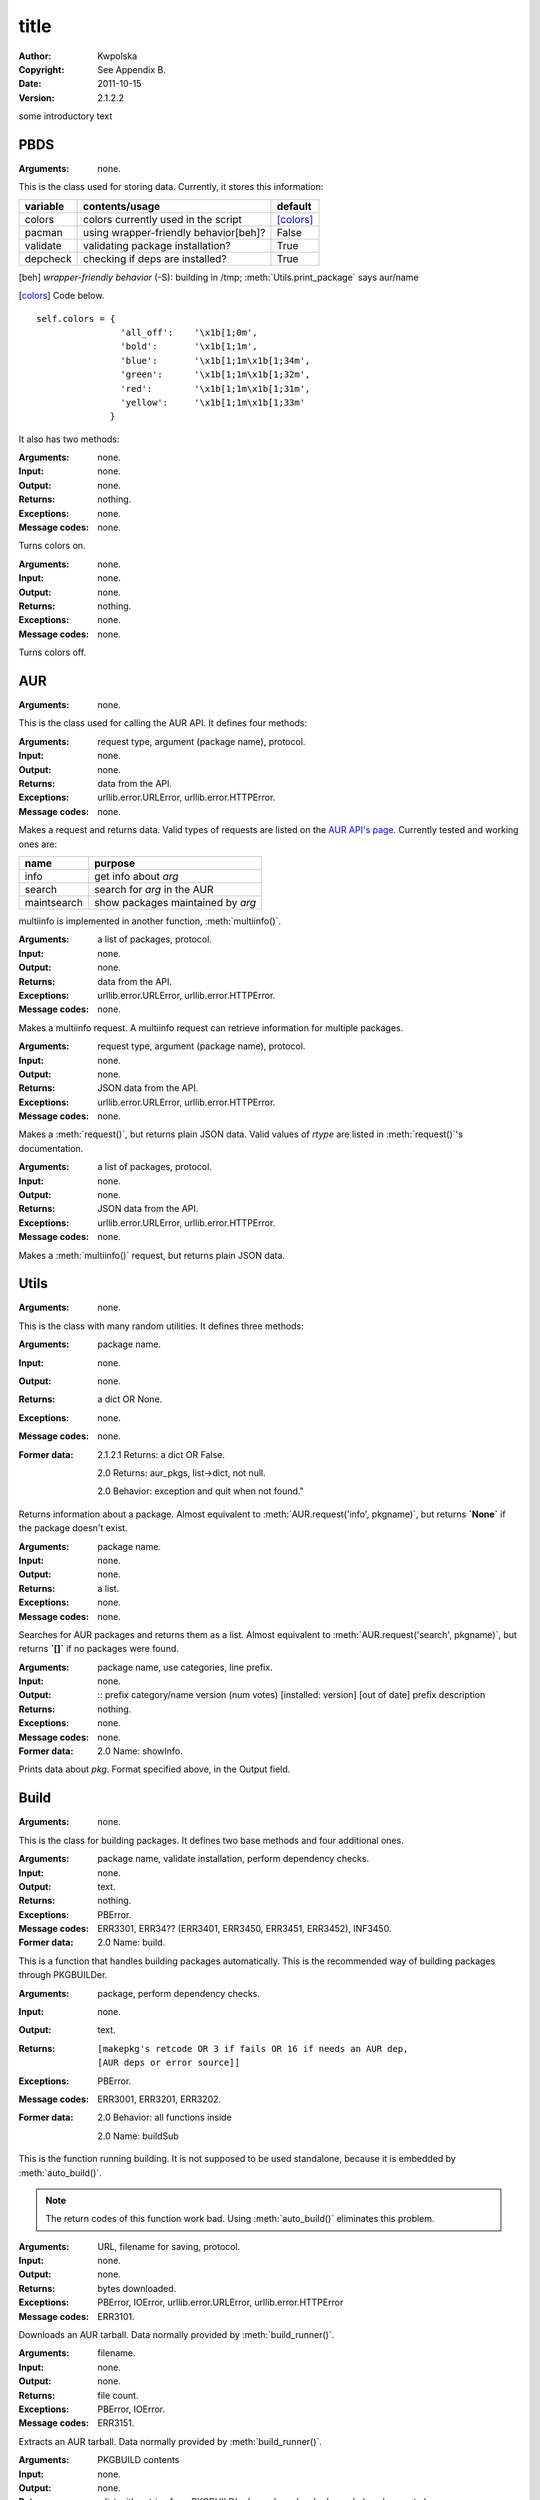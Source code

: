 *****
title
*****

:Author: Kwpolska
:Copyright: See Appendix B.
:Date: 2011-10-15
:Version: 2.1.2.2

.. index:: classes
.. module:: PKGBUILDer
   :synopsis: a Python AUR helper/library

some introductory text

PBDS
====

.. index:: PBDS; DS; Data Storage
.. versionadded:: 2.1.0.0
.. class:: PBDS

:Arguments: none.

This is the class used for storing data.  Currently, it stores this
information:

+-----------+---------------------------------------+-------------------+
| variable  | contents/usage                        | default           |
+===========+=======================================+===================+
| colors    | colors currently used in the script   | [colors]_         |
+-----------+---------------------------------------+-------------------+
| pacman    | using wrapper-friendly behavior[beh]? | False             |
+-----------+---------------------------------------+-------------------+
| validate  | validating package installation?      | True              |
+-----------+---------------------------------------+-------------------+
| depcheck  | checking if deps are installed?       | True              |
+-----------+---------------------------------------+-------------------+


.. [beh] *wrapper-friendly behavior* (-S): building in /tmp;
    :meth:`Utils.print_package` says aur/name

.. [colors] Code below.

::

    self.colors = {
                    'all_off':    '\x1b[1;0m',
                    'bold':       '\x1b[1;1m',
                    'blue':       '\x1b[1;1m\x1b[1;34m',
                    'green':      '\x1b[1;1m\x1b[1;32m',
                    'red':        '\x1b[1;1m\x1b[1;31m',
                    'yellow':     '\x1b[1;1m\x1b[1;33m'
                  }


It also has two methods:

.. method:: colorson()

:Arguments: none.
:Input: none.
:Output: none.
:Returns: nothing.
:Exceptions: none.
:Message codes: none.

Turns colors on.

.. method:: colorsoff().

:Arguments: none.
:Input: none.
:Output: none.
:Returns: nothing.
:Exceptions: none.
:Message codes: none.

Turns colors off.


AUR
===

.. index:: AUR; API; RPC
.. versionadded:: 2.1.0.0
.. class:: AUR

:Arguments: none.

This is the class used for calling the AUR API.  It defines four methods:


.. method:: request(rtype, arg[, prot])
.. index:: request

:Arguments: request type, argument (package name), protocol.
:Input: none.
:Output: none.
:Returns: data from the API.
:Exceptions: urllib.error.URLError, urllib.error.HTTPError.
:Message codes: none.

Makes a request and returns data.  Valid types of requests are listed on
the `AUR API's page`_.  Currently tested and working ones are:

+-------------+-----------------------------------+
+ name        | purpose                           |
+=============+===================================+
| info        | get info about `arg`              |
+-------------+-----------------------------------+
| search      | search for `arg` in the AUR       |
+-------------+-----------------------------------+
| maintsearch | show packages maintained by `arg` |
+-------------+-----------------------------------+

multiinfo is implemented in another function, :meth:`multiinfo()`.

.. _`AUR API's page`: http://aur.archlinux.org/rpc.php

.. method:: multiinfo(args[, prot])
.. index:: multiinfo

:Arguments: a list of packages, protocol.
:Input: none.
:Output: none.
:Returns: data from the API.
:Exceptions: urllib.error.URLError, urllib.error.HTTPError.
:Message codes: none.

Makes a multiinfo request.  A multiinfo request can retrieve information
for multiple packages.

.. method:: jsonreq(rtype, arg[, prot])

:Arguments: request type, argument (package name), protocol.
:Input: none.
:Output: none.
:Returns: JSON data from the API.
:Exceptions: urllib.error.URLError, urllib.error.HTTPError.
:Message codes: none.

Makes a :meth:`request()`, but returns plain JSON data.  Valid values of
`rtype` are listed in :meth:`request()`'s documentation.

.. method:: jsonmultiinfo(args[, prot])

:Arguments: a list of packages, protocol.
:Input: none.
:Output: none.
:Returns: JSON data from the API.
:Exceptions: urllib.error.URLError, urllib.error.HTTPError.
:Message codes: none.

Makes a :meth:`multiinfo()` request, but returns plain JSON data.

Utils
=====

.. index:: Utils; Utilities
.. versionadded:: 2.1.0.0
.. class:: Utils

:Arguments: none.

This is the class with many random utilities.  It defines three methods:


.. method:: info(pkgname)
.. index:: info

:Arguments: package name.
:Input: none.
:Output: none.
:Returns: a dict OR None.
:Exceptions: none.
:Message codes: none.
:Former data:
    2.1.2.1 Returns: a dict OR False.

    2.0 Returns: aur_pkgs, list->dict, not null.

    2.0 Behavior: exception and quit when not found."

Returns information about a package.  Almost equivalent to
:meth:`AUR.request('info', pkgname)`, but returns **`None`** if the package
doesn't exist.

.. method:: search(pkgname)
.. index:: search

:Arguments: package name.
:Input: none.
:Output: none.
:Returns: a list.
:Exceptions: none.
:Message codes: none.

Searches for AUR packages and returns them as a list.  Almost equivalent
to :meth:`AUR.request('search', pkgname)`, but returns **`[]`** if no
packages were found.

.. method:: print_package(pkg[, use_categories][, prefix])
.. index:: print

:Arguments: package name, use categories, line prefix.
:Input: none.
:Output:
    ::
    prefix category/name version (num votes) [installed: version] [out of date]
    prefix     description

:Returns: nothing.
:Exceptions: none.
:Message codes: none.
:Former data:
    2.0 Name: showInfo.

Prints data about `pkg`.  Format specified above, in the Output field.

Build
======

.. index:: Build; makepkg
.. versionadded:: 2.1.0.0
.. class:: Build

:Arguments: none.

This is the class for building packages.  It defines two base methods and
four additional ones.

.. method:: auto_build(pkgname[, validate][, depcheck])
.. index:: makepkg; build

:Arguments: package name, validate installation, perform dependency checks.
:Input: none.
:Output: text.
:Returns: nothing.
:Exceptions: PBError.
:Message codes:
    ERR3301, ERR34?? (ERR3401, ERR3450, ERR3451, ERR3452), INF3450.
:Former data:
    2.0 Name: build.

This is a function that handles building packages automatically.  This is
the recommended way of building packages through PKGBUILDer.

.. method:: build_runner(pkgname[, depcheck])
.. index:: makepkg; build; validate

:Arguments: package, perform dependency checks.
:Input: none.
:Output: text.
:Returns: ::

    [makepkg's retcode OR 3 if fails OR 16 if needs an AUR dep,
    [AUR deps or error source]]

:Exceptions: PBError.
:Message codes: ERR3001, ERR3201, ERR3202.
:Former data:
    2.0 Behavior: all functions inside

    2.0 Name: buildSub

This is the function running building.  It is not supposed to be used
standalone, because it is embedded by :meth:`auto_build()`.

.. note::

    The return codes of this function work bad.  Using :meth:`auto_build()`
    eliminates this problem.

.. method:: download(urlpath, filename[, prot])

:Arguments: URL, filename for saving, protocol.
:Input: none.
:Output: none.
:Returns: bytes downloaded.
:Exceptions:
    PBError, IOError,
    urllib.error.URLError, urllib.error.HTTPError
:Message codes: ERR3101.

Downloads an AUR tarball.  Data normally provided by :meth:`build_runner()`.

.. method:: extract(filename)

:Arguments: filename.
:Input: none.
:Output: none.
:Returns: file count.
:Exceptions: PBError, IOError.
:Message codes: ERR3151.

Extracts an AUR tarball.  Data normally provided by :meth:`build_runner()`.

.. method:: prepare_deps(pkgbuild)
.. index:: depcheck, dependency

:Arguments: PKGBUILD contents
:Input: none.
:Output: none.
:Returns:
    a list with entries from PKGBUILD's depends and makedepends
    (can be empty.)
:Exceptions: IOError.
:Message codes: none.

Gets (make)depends from a PKGBUILD and returns them.

.. note::
    `pkgbuild` is a string, not a file handle.

.. method:: depcheck(depends)
.. index:: depcheck, dependency

:Arguments: a python dependency list.
:Input: none.
:Output: none.
:Returns:
    a dict, key is the package name, and value is: -1 = nowhere, 0 = system,
    1 = repos, 2 = AUR.
:Exceptions: PBError.
:Message codes: ERR3201.
:Suggested way of handling:
    ::
    >>> types = ['system', 'repos', 'aur']
    >>> for pkg, pkgtype in depcheck([...]).items():
    ...    print('{0}: found in {1}'.format(pkg, types[pkgtype])
    ...    if pkgtype == 2: #AUR
    ...        #build pkg here

:Former data:
    2.0 Returns: no -1

Performs a dependency check.  Data normally provided by
:meth:`prepare_deps()`.

.. TODO

Upgrade
=======

.. index:: Upgrade; Update; Syu
.. versionadded:: 2.1.0.0
.. class:: Upgrade

:Arguments: none.

This is the class for upgrading the installed packages.  It defines one base
method and two additional ones.

.. method:: auto_upgrade()
.. index:: upgrade

:Arguments: none.
:Input: user interaction.
:Output: text.
:Returns: 0 or nothing.
:Exceptions: none.
:Message codes: none.
:Notice: things break here A LOT.

Upgrades packages.  Simillar to :meth:`Build.auto_build()`.

.. method:: gather_foreign_packages()
.. index:: foreign

:Arguments: none.
:Input: none.
:Output: none.
:Returns: foreign packages.
:Exceptions: none.
:Message codes: none.

Gathers a list of all foreign packages.

.. method:: list_upgradeable(pkglist)

:Arguments: a package list.
:Input:
    a list of packages to be compared.

    suggestion: self.gather_foreign_pkgs().keys()
:Output: none.
:Returns: upgradeable packages.
:Exceptions: none.
:Message codes: none.

Compares package versions and returns upgradeable ones.
